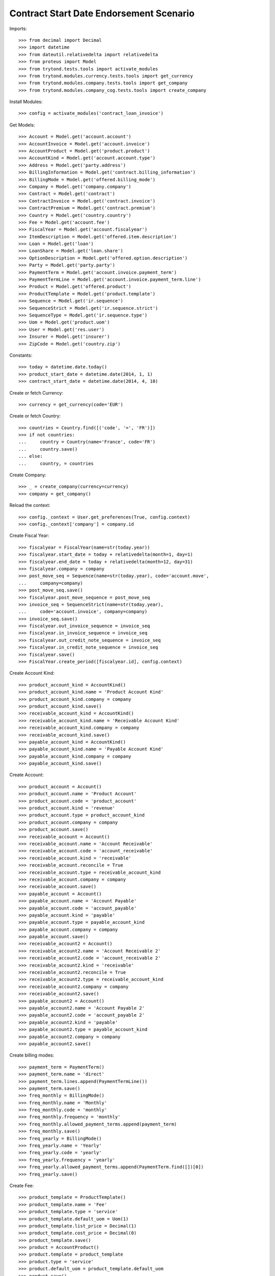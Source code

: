 =========================================
Contract Start Date Endorsement Scenario
=========================================

Imports::

    >>> from decimal import Decimal
    >>> import datetime
    >>> from dateutil.relativedelta import relativedelta
    >>> from proteus import Model
    >>> from trytond.tests.tools import activate_modules
    >>> from trytond.modules.currency.tests.tools import get_currency
    >>> from trytond.modules.company.tests.tools import get_company
    >>> from trytond.modules.company_cog.tests.tools import create_company

Install Modules::

    >>> config = activate_modules('contract_loan_invoice')

Get Models::

    >>> Account = Model.get('account.account')
    >>> AccountInvoice = Model.get('account.invoice')
    >>> AccountProduct = Model.get('product.product')
    >>> AccountKind = Model.get('account.account.type')
    >>> Address = Model.get('party.address')
    >>> BillingInformation = Model.get('contract.billing_information')
    >>> BillingMode = Model.get('offered.billing_mode')
    >>> Company = Model.get('company.company')
    >>> Contract = Model.get('contract')
    >>> ContractInvoice = Model.get('contract.invoice')
    >>> ContractPremium = Model.get('contract.premium')
    >>> Country = Model.get('country.country')
    >>> Fee = Model.get('account.fee')
    >>> FiscalYear = Model.get('account.fiscalyear')
    >>> ItemDescription = Model.get('offered.item.description')
    >>> Loan = Model.get('loan')
    >>> LoanShare = Model.get('loan.share')
    >>> OptionDescription = Model.get('offered.option.description')
    >>> Party = Model.get('party.party')
    >>> PaymentTerm = Model.get('account.invoice.payment_term')
    >>> PaymentTermLine = Model.get('account.invoice.payment_term.line')
    >>> Product = Model.get('offered.product')
    >>> ProductTemplate = Model.get('product.template')
    >>> Sequence = Model.get('ir.sequence')
    >>> SequenceStrict = Model.get('ir.sequence.strict')
    >>> SequenceType = Model.get('ir.sequence.type')
    >>> Uom = Model.get('product.uom')
    >>> User = Model.get('res.user')
    >>> Insurer = Model.get('insurer')
    >>> ZipCode = Model.get('country.zip')

Constants::

    >>> today = datetime.date.today()
    >>> product_start_date = datetime.date(2014, 1, 1)
    >>> contract_start_date = datetime.date(2014, 4, 10)

Create or fetch Currency::

    >>> currency = get_currency(code='EUR')

Create or fetch Country::

    >>> countries = Country.find([('code', '=', 'FR')])
    >>> if not countries:
    ...     country = Country(name='France', code='FR')
    ...     country.save()
    ... else:
    ...     country, = countries

Create Company::

    >>> _ = create_company(currency=currency)
    >>> company = get_company()

Reload the context::

    >>> config._context = User.get_preferences(True, config.context)
    >>> config._context['company'] = company.id

Create Fiscal Year::

    >>> fiscalyear = FiscalYear(name=str(today.year))
    >>> fiscalyear.start_date = today + relativedelta(month=1, day=1)
    >>> fiscalyear.end_date = today + relativedelta(month=12, day=31)
    >>> fiscalyear.company = company
    >>> post_move_seq = Sequence(name=str(today.year), code='account.move',
    ...     company=company)
    >>> post_move_seq.save()
    >>> fiscalyear.post_move_sequence = post_move_seq
    >>> invoice_seq = SequenceStrict(name=str(today.year),
    ...     code='account.invoice', company=company)
    >>> invoice_seq.save()
    >>> fiscalyear.out_invoice_sequence = invoice_seq
    >>> fiscalyear.in_invoice_sequence = invoice_seq
    >>> fiscalyear.out_credit_note_sequence = invoice_seq
    >>> fiscalyear.in_credit_note_sequence = invoice_seq
    >>> fiscalyear.save()
    >>> FiscalYear.create_period([fiscalyear.id], config.context)

Create Account Kind::

    >>> product_account_kind = AccountKind()
    >>> product_account_kind.name = 'Product Account Kind'
    >>> product_account_kind.company = company
    >>> product_account_kind.save()
    >>> receivable_account_kind = AccountKind()
    >>> receivable_account_kind.name = 'Receivable Account Kind'
    >>> receivable_account_kind.company = company
    >>> receivable_account_kind.save()
    >>> payable_account_kind = AccountKind()
    >>> payable_account_kind.name = 'Payable Account Kind'
    >>> payable_account_kind.company = company
    >>> payable_account_kind.save()

Create Account::

    >>> product_account = Account()
    >>> product_account.name = 'Product Account'
    >>> product_account.code = 'product_account'
    >>> product_account.kind = 'revenue'
    >>> product_account.type = product_account_kind
    >>> product_account.company = company
    >>> product_account.save()
    >>> receivable_account = Account()
    >>> receivable_account.name = 'Account Receivable'
    >>> receivable_account.code = 'account_receivable'
    >>> receivable_account.kind = 'receivable'
    >>> receivable_account.reconcile = True
    >>> receivable_account.type = receivable_account_kind
    >>> receivable_account.company = company
    >>> receivable_account.save()
    >>> payable_account = Account()
    >>> payable_account.name = 'Account Payable'
    >>> payable_account.code = 'account_payable'
    >>> payable_account.kind = 'payable'
    >>> payable_account.type = payable_account_kind
    >>> payable_account.company = company
    >>> payable_account.save()
    >>> receivable_account2 = Account()
    >>> receivable_account2.name = 'Account Receivable 2'
    >>> receivable_account2.code = 'account_receivable 2'
    >>> receivable_account2.kind = 'receivable'
    >>> receivable_account2.reconcile = True
    >>> receivable_account2.type = receivable_account_kind
    >>> receivable_account2.company = company
    >>> receivable_account2.save()
    >>> payable_account2 = Account()
    >>> payable_account2.name = 'Account Payable 2'
    >>> payable_account2.code = 'account_payable 2'
    >>> payable_account2.kind = 'payable'
    >>> payable_account2.type = payable_account_kind
    >>> payable_account2.company = company
    >>> payable_account2.save()

Create billing modes::

    >>> payment_term = PaymentTerm()
    >>> payment_term.name = 'direct'
    >>> payment_term.lines.append(PaymentTermLine())
    >>> payment_term.save()
    >>> freq_monthly = BillingMode()
    >>> freq_monthly.name = 'Monthly'
    >>> freq_monthly.code = 'monthly'
    >>> freq_monthly.frequency = 'monthly'
    >>> freq_monthly.allowed_payment_terms.append(payment_term)
    >>> freq_monthly.save()
    >>> freq_yearly = BillingMode()
    >>> freq_yearly.name = 'Yearly'
    >>> freq_yearly.code = 'yearly'
    >>> freq_yearly.frequency = 'yearly'
    >>> freq_yearly.allowed_payment_terms.append(PaymentTerm.find([])[0])
    >>> freq_yearly.save()

Create Fee::

    >>> product_template = ProductTemplate()
    >>> product_template.name = 'Fee'
    >>> product_template.type = 'service'
    >>> product_template.default_uom = Uom(1)
    >>> product_template.list_price = Decimal(1)
    >>> product_template.cost_price = Decimal(0)
    >>> product_template.save()
    >>> product = AccountProduct()
    >>> product.template = product_template
    >>> product.type = 'service'
    >>> product.default_uom = product_template.default_uom
    >>> product.save()
    >>> fee = Fee()
    >>> fee.name = 'Test Fee'
    >>> fee.code = 'test_fee'
    >>> fee.type = 'fixed'
    >>> fee.amount = Decimal('20')
    >>> fee.frequency = 'once_per_contract'
    >>> fee.product = product
    >>> fee.save()

Create Item Description::

    >>> item_description = ItemDescription()
    >>> item_description.name = 'Test Item Description'
    >>> item_description.code = 'test_item_description'
    >>> item_description.kind = 'person'
    >>> item_description.save()

Create Insurer::

    >>> insurer = Insurer()
    >>> insurer.party = Party()
    >>> insurer.party.name = 'Insurer'
    >>> insurer.party.account_receivable = receivable_account
    >>> insurer.party.account_payable = payable_account
    >>> insurer.party.save()
    >>> insurer.save()

Create Coverage::

    >>> coverage = OptionDescription()
    >>> coverage.company = company
    >>> coverage.name = 'Test Coverage'
    >>> coverage.code = 'test_coverage'
    >>> coverage.family = 'loan'
    >>> coverage.start_date = product_start_date
    >>> coverage.account_for_billing = product_account
    >>> coverage.item_desc = item_description
    >>> coverage.currency = currency
    >>> coverage.insurer = insurer
    >>> coverage.save()

Create Product::

    >>> sequence_code = SequenceType()
    >>> sequence_code.name = 'Product sequence'
    >>> sequence_code.code = 'contract'
    >>> sequence_code.company = company
    >>> sequence_code.save()
    >>> contract_sequence = Sequence()
    >>> contract_sequence.name = 'Contract Sequence'
    >>> contract_sequence.code = sequence_code.code
    >>> contract_sequence.company = company
    >>> contract_sequence.save()
    >>> quote_sequence_code = SequenceType()
    >>> quote_sequence_code.name = 'Product sequence'
    >>> quote_sequence_code.code = 'quote'
    >>> quote_sequence_code.company = company
    >>> quote_sequence_code.save()
    >>> quote_sequence = Sequence()
    >>> quote_sequence.name = 'Quote Sequence'
    >>> quote_sequence.code = quote_sequence_code.code
    >>> quote_sequence.company = company
    >>> quote_sequence.save()
    >>> product = Product()
    >>> product.company = company
    >>> product.name = 'Test Product'
    >>> product.code = 'test_product'
    >>> product.contract_generator = contract_sequence
    >>> product.currency = currency
    >>> product.quote_number_sequence = quote_sequence
    >>> product.start_date = product_start_date
    >>> product.billing_modes.append(freq_monthly)
    >>> product.billing_modes.append(freq_yearly)
    >>> product.coverages.append(coverage)
    >>> product.save()

Create Subscriber::

    >>> subscriber = Party()
    >>> subscriber.name = 'Doe'
    >>> subscriber.first_name = 'John'
    >>> subscriber.is_person = True
    >>> subscriber.gender = 'male'
    >>> subscriber.account_receivable = receivable_account
    >>> subscriber.account_payable = payable_account
    >>> subscriber.birth_date = datetime.date(1980, 10, 14)
    >>> subscriber.save()
    >>> bank_party = Party()
    >>> bank_party.name = 'Bank of Mordor'
    >>> bank_party.account_receivable = receivable_account2
    >>> bank_party.account_payable = payable_account2
    >>> lender = bank_party.lender_role.new()
    >>> bank_party.save()
    >>> zip_ = ZipCode(zip="1", city="Mount Doom", country=country)
    >>> zip_.save()
    >>> bank_address = Address(party=bank_party.id, zip="1", country=country,
    ...     city="Mount Doom")
    >>> bank_address.save()

Create Loans::

    >>> loan_payment_date = datetime.date(2014, 5, 1)
    >>> loan_sequence = Sequence()
    >>> loan_sequence.name = 'Loan'
    >>> loan_sequence.code = 'loan'
    >>> loan_sequence.save()
    >>> loan_1 = Loan()
    >>> loan_1.lender = bank_party
    >>> loan_1.lender_address = bank_address
    >>> loan_1.company = company
    >>> loan_1.kind = 'fixed_rate'
    >>> loan_1.funds_release_date = contract_start_date
    >>> loan_1.currency = currency
    >>> loan_1.first_payment_date = loan_payment_date
    >>> loan_1.rate = Decimal('0.045')
    >>> loan_1.amount = Decimal('250000')
    >>> loan_1.duration = 200
    >>> loan_1.save()
    >>> loan_2 = Loan()
    >>> loan_2.company = company
    >>> loan_2.lender = bank_party
    >>> loan_2.lender_address = bank_address
    >>> loan_2.kind = 'fixed_rate'
    >>> loan_2.funds_release_date = contract_start_date
    >>> loan_2.currency = currency
    >>> loan_2.first_payment_date = loan_payment_date
    >>> loan_2.rate = Decimal('0.03')
    >>> loan_2.amount = Decimal('100000')
    >>> loan_2.duration = 220
    >>> loan_2.save()
    >>> Loan.calculate_loan([loan_1.id, loan_2.id], {})

Create Test Contract::

    >>> contract = Contract()
    >>> contract.company = company
    >>> contract.subscriber = subscriber
    >>> contract.start_date = contract_start_date
    >>> contract.product = product
    >>> covered_element = contract.covered_elements.new()
    >>> covered_element.party = subscriber
    >>> option = covered_element.options[0]
    >>> option.coverage = coverage
    >>> ordered_loan = contract.ordered_loans.new()
    >>> ordered_loan.loan = loan_1
    >>> ordered_loan.number = 1
    >>> ordered_loan = contract.ordered_loans.new()
    >>> ordered_loan.loan = loan_2
    >>> ordered_loan.number = 2
    >>> loan_share_1 = option.loan_shares.new()
    >>> loan_share_1.loan = loan_1
    >>> loan_share_1.share = Decimal('0.7')
    >>> loan_share_2 = option.loan_shares.new()
    >>> loan_share_2.loan = loan_2
    >>> loan_share_2.share = Decimal('0.9')
    >>> contract_premium = contract.premiums.new()
    >>> contract_premium.start = contract_start_date
    >>> contract_premium.amount = Decimal('2')
    >>> contract_premium.frequency = 'monthly'
    >>> contract_premium.account = product_account
    >>> contract_premium.rated_entity = fee
    >>> option_premium_1 = option.premiums.new()
    >>> option_premium_1.start = contract_start_date
    >>> option_premium_1.amount = Decimal('20')
    >>> option_premium_1.frequency = 'monthly'
    >>> option_premium_1.account = product_account
    >>> option_premium_1.rated_entity = coverage
    >>> option_premium_1.loan = loan_1
    >>> option_premium_2 = option.premiums.new()
    >>> option_premium_2.start = contract_start_date
    >>> option_premium_2.amount = Decimal('200')
    >>> option_premium_2.frequency = 'monthly'
    >>> option_premium_2.account = product_account
    >>> option_premium_2.rated_entity = coverage
    >>> option_premium_2.loan = loan_2
    >>> contract.billing_informations.append(BillingInformation(date=None,
    ...         billing_mode=freq_yearly, payment_term=payment_term))
    >>> contract.contract_number = '123456789'
    >>> contract.status = 'active'
    >>> contract.save()

Test loan_share end_date calculation::

    >>> new_share_date = datetime.date(2014, 9, 12)
    >>> option = contract.covered_elements[0].options[0]
    >>> loan_share_3 = LoanShare()
    >>> loan_share_3.start_date = new_share_date
    >>> loan_share_3.loan = loan_1
    >>> loan_share_3.share = Decimal('0.5')
    >>> loan_share_3.option = option
    >>> loan_share_3.save()
    >>> loan_share_1 = LoanShare(
    ...     contract.covered_elements[0].options[0].loan_shares[0].id)
    >>> loan_share_1.end_date == datetime.date(2014, 9, 11)
    True
    >>> loan_share_3.end_date == loan_1.end_date
    True
    >>> LoanShare.delete([loan_share_3])
